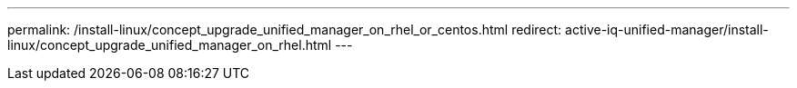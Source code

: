 ---
permalink: /install-linux/concept_upgrade_unified_manager_on_rhel_or_centos.html
redirect:  active-iq-unified-manager/install-linux/concept_upgrade_unified_manager_on_rhel.html
---

// 15-November-2024 OTHERDOC-81
